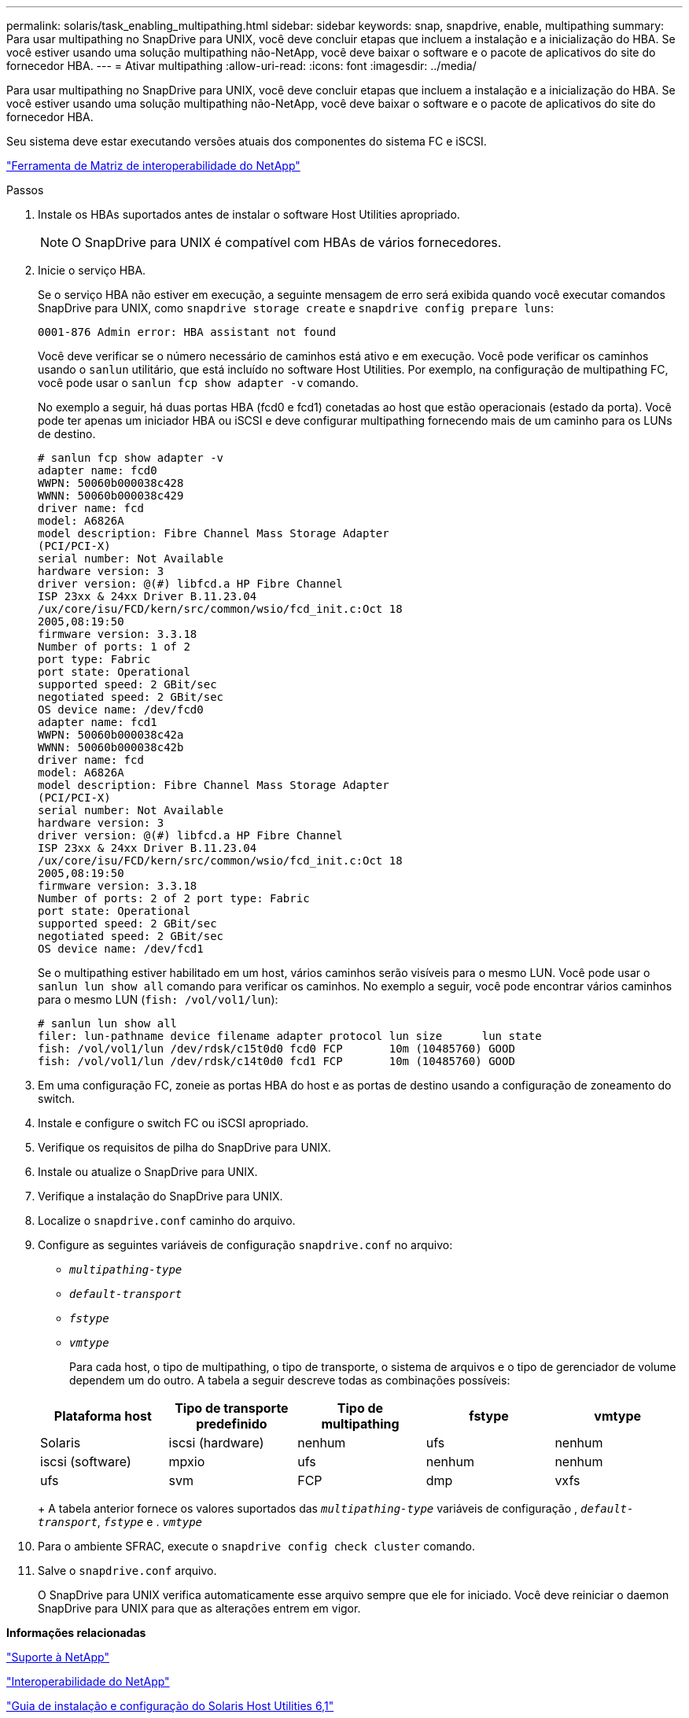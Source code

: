 ---
permalink: solaris/task_enabling_multipathing.html 
sidebar: sidebar 
keywords: snap, snapdrive, enable, multipathing 
summary: Para usar multipathing no SnapDrive para UNIX, você deve concluir etapas que incluem a instalação e a inicialização do HBA. Se você estiver usando uma solução multipathing não-NetApp, você deve baixar o software e o pacote de aplicativos do site do fornecedor HBA. 
---
= Ativar multipathing
:allow-uri-read: 
:icons: font
:imagesdir: ../media/


[role="lead"]
Para usar multipathing no SnapDrive para UNIX, você deve concluir etapas que incluem a instalação e a inicialização do HBA. Se você estiver usando uma solução multipathing não-NetApp, você deve baixar o software e o pacote de aplicativos do site do fornecedor HBA.

Seu sistema deve estar executando versões atuais dos componentes do sistema FC e iSCSI.

http://mysupport.netapp.com/matrix["Ferramenta de Matriz de interoperabilidade do NetApp"]

.Passos
. Instale os HBAs suportados antes de instalar o software Host Utilities apropriado.
+

NOTE: O SnapDrive para UNIX é compatível com HBAs de vários fornecedores.

. Inicie o serviço HBA.
+
Se o serviço HBA não estiver em execução, a seguinte mensagem de erro será exibida quando você executar comandos SnapDrive para UNIX, como `snapdrive storage create` e `snapdrive config prepare luns`:

+
[listing]
----
0001-876 Admin error: HBA assistant not found
----
+
Você deve verificar se o número necessário de caminhos está ativo e em execução. Você pode verificar os caminhos usando o `sanlun` utilitário, que está incluído no software Host Utilities. Por exemplo, na configuração de multipathing FC, você pode usar o `sanlun fcp show adapter -v` comando.

+
No exemplo a seguir, há duas portas HBA (fcd0 e fcd1) conetadas ao host que estão operacionais (estado da porta). Você pode ter apenas um iniciador HBA ou iSCSI e deve configurar multipathing fornecendo mais de um caminho para os LUNs de destino.

+
[listing]
----
# sanlun fcp show adapter -v
adapter name: fcd0
WWPN: 50060b000038c428
WWNN: 50060b000038c429
driver name: fcd
model: A6826A
model description: Fibre Channel Mass Storage Adapter
(PCI/PCI-X)
serial number: Not Available
hardware version: 3
driver version: @(#) libfcd.a HP Fibre Channel
ISP 23xx & 24xx Driver B.11.23.04
/ux/core/isu/FCD/kern/src/common/wsio/fcd_init.c:Oct 18
2005,08:19:50
firmware version: 3.3.18
Number of ports: 1 of 2
port type: Fabric
port state: Operational
supported speed: 2 GBit/sec
negotiated speed: 2 GBit/sec
OS device name: /dev/fcd0
adapter name: fcd1
WWPN: 50060b000038c42a
WWNN: 50060b000038c42b
driver name: fcd
model: A6826A
model description: Fibre Channel Mass Storage Adapter
(PCI/PCI-X)
serial number: Not Available
hardware version: 3
driver version: @(#) libfcd.a HP Fibre Channel
ISP 23xx & 24xx Driver B.11.23.04
/ux/core/isu/FCD/kern/src/common/wsio/fcd_init.c:Oct 18
2005,08:19:50
firmware version: 3.3.18
Number of ports: 2 of 2 port type: Fabric
port state: Operational
supported speed: 2 GBit/sec
negotiated speed: 2 GBit/sec
OS device name: /dev/fcd1
----
+
Se o multipathing estiver habilitado em um host, vários caminhos serão visíveis para o mesmo LUN. Você pode usar o `sanlun lun show all` comando para verificar os caminhos. No exemplo a seguir, você pode encontrar vários caminhos para o mesmo LUN (`fish: /vol/vol1/lun`):

+
[listing]
----
# sanlun lun show all
filer: lun-pathname device filename adapter protocol lun size      lun state
fish: /vol/vol1/lun /dev/rdsk/c15t0d0 fcd0 FCP       10m (10485760) GOOD
fish: /vol/vol1/lun /dev/rdsk/c14t0d0 fcd1 FCP       10m (10485760) GOOD
----
. Em uma configuração FC, zoneie as portas HBA do host e as portas de destino usando a configuração de zoneamento do switch.
. Instale e configure o switch FC ou iSCSI apropriado.
. Verifique os requisitos de pilha do SnapDrive para UNIX.
. Instale ou atualize o SnapDrive para UNIX.
. Verifique a instalação do SnapDrive para UNIX.
. Localize o `snapdrive.conf` caminho do arquivo.
. Configure as seguintes variáveis de configuração `snapdrive.conf` no arquivo:
+
** `_multipathing-type_`
** `_default-transport_`
** `_fstype_`
** `_vmtype_`
+
Para cada host, o tipo de multipathing, o tipo de transporte, o sistema de arquivos e o tipo de gerenciador de volume dependem um do outro. A tabela a seguir descreve todas as combinações possíveis:



+
|===
| Plataforma host | Tipo de transporte predefinido | Tipo de multipathing | fstype | vmtype 


 a| 
Solaris
 a| 
iscsi (hardware)
 a| 
nenhum
 a| 
ufs
 a| 
nenhum



 a| 
iscsi (software)
 a| 
mpxio
 a| 
ufs
 a| 
nenhum



 a| 
nenhum
 a| 
ufs
 a| 
svm
 a| 
FCP



 a| 
dmp
 a| 
vxfs
 a| 
vxvm
 a| 
FCP

|===
+
A tabela anterior fornece os valores suportados das `_multipathing-type_` variáveis de configuração , `_default-transport_`, `_fstype_` e . `_vmtype_`

. Para o ambiente SFRAC, execute o `snapdrive config check cluster` comando.
. Salve o `snapdrive.conf` arquivo.
+
O SnapDrive para UNIX verifica automaticamente esse arquivo sempre que ele for iniciado. Você deve reiniciar o daemon SnapDrive para UNIX para que as alterações entrem em vigor.



*Informações relacionadas*

http://mysupport.netapp.com["Suporte à NetApp"]

https://mysupport.netapp.com/NOW/products/interoperability["Interoperabilidade do NetApp"]

https://library.netapp.com/ecm/ecm_download_file/ECMP1148981["Guia de instalação e configuração do Solaris Host Utilities 6,1"]

